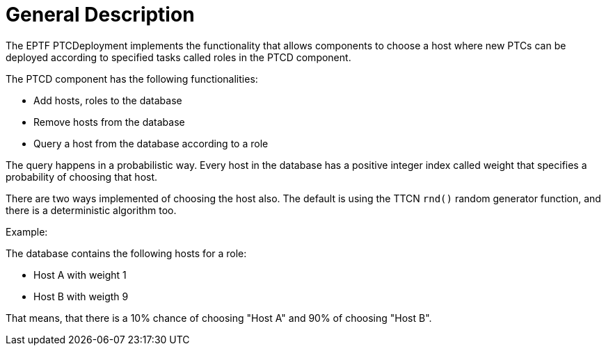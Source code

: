 = General Description

The EPTF PTCDeployment implements the functionality that allows components to choose a host where new PTCs can be deployed according to specified tasks called roles in the PTCD component.

The PTCD component has the following functionalities:

* Add hosts, roles to the database
* Remove hosts from the database
* Query a host from the database according to a role

The query happens in a probabilistic way. Every host in the database has a positive integer index called weight that specifies a probability of choosing that host.

There are two ways implemented of choosing the host also. The default is using the TTCN `rnd()` random generator function, and there is a deterministic algorithm too.

Example:

The database contains the following hosts  for a role:

* Host A with weight 1
* Host B with weigth 9

That means, that there is a 10% chance of choosing "Host A" and 90% of choosing "Host B".
